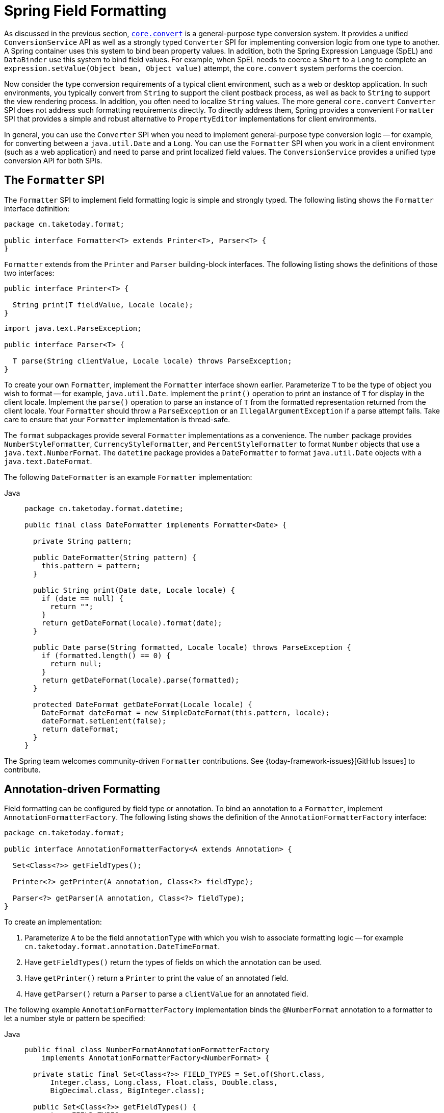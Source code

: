 [[format]]
= Spring Field Formatting

As discussed in the previous section, xref:core/validation/convert.adoc[`core.convert`] is a
general-purpose type conversion system. It provides a unified `ConversionService` API as
well as a strongly typed `Converter` SPI for implementing conversion logic from one type
to another. A Spring container uses this system to bind bean property values. In
addition, both the Spring Expression Language (SpEL) and `DataBinder` use this system to
bind field values. For example, when SpEL needs to coerce a `Short` to a `Long` to
complete an `expression.setValue(Object bean, Object value)` attempt, the `core.convert`
system performs the coercion.

Now consider the type conversion requirements of a typical client environment, such as a
web or desktop application. In such environments, you typically convert from `String`
to support the client postback process, as well as back to `String` to support the
view rendering process. In addition, you often need to localize `String` values. The more
general `core.convert` `Converter` SPI does not address such formatting requirements
directly. To directly address them, Spring provides a convenient `Formatter` SPI that
provides a simple and robust alternative to `PropertyEditor` implementations for client
environments.

In general, you can use the `Converter` SPI when you need to implement general-purpose type
conversion logic -- for example, for converting between a `java.util.Date` and a `Long`.
You can use the `Formatter` SPI when you work in a client environment (such as a web
application) and need to parse and print localized field values. The `ConversionService`
provides a unified type conversion API for both SPIs.



[[format-Formatter-SPI]]
== The `Formatter` SPI

The `Formatter` SPI to implement field formatting logic is simple and strongly typed. The
following listing shows the `Formatter` interface definition:

[source,java,indent=0,subs="verbatim,quotes",chomp="-packages"]
----
package cn.taketoday.format;

public interface Formatter<T> extends Printer<T>, Parser<T> {
}
----

`Formatter` extends from the `Printer` and `Parser` building-block interfaces. The
following listing shows the definitions of those two interfaces:

[source,java,indent=0,subs="verbatim,quotes"]
----
public interface Printer<T> {

  String print(T fieldValue, Locale locale);
}
----

[source,java,indent=0,subs="verbatim,quotes"]
----
import java.text.ParseException;

public interface Parser<T> {

  T parse(String clientValue, Locale locale) throws ParseException;
}
----

To create your own `Formatter`, implement the `Formatter` interface shown earlier.
Parameterize `T` to be the type of object you wish to format -- for example,
`java.util.Date`. Implement the `print()` operation to print an instance of `T` for
display in the client locale. Implement the `parse()` operation to parse an instance of
`T` from the formatted representation returned from the client locale. Your `Formatter`
should throw a `ParseException` or an `IllegalArgumentException` if a parse attempt fails. Take
care to ensure that your `Formatter` implementation is thread-safe.

The `format` subpackages provide several `Formatter` implementations as a convenience.
The `number` package provides `NumberStyleFormatter`, `CurrencyStyleFormatter`, and
`PercentStyleFormatter` to format `Number` objects that use a `java.text.NumberFormat`.
The `datetime` package provides a `DateFormatter` to format `java.util.Date` objects with
a `java.text.DateFormat`.

The following `DateFormatter` is an example `Formatter` implementation:

[tabs]
======
Java::
+
[source,java,indent=0,subs="verbatim,quotes",role="primary",chomp="-packages"]
----
package cn.taketoday.format.datetime;

public final class DateFormatter implements Formatter<Date> {

  private String pattern;

  public DateFormatter(String pattern) {
    this.pattern = pattern;
  }

  public String print(Date date, Locale locale) {
    if (date == null) {
      return "";
    }
    return getDateFormat(locale).format(date);
  }

  public Date parse(String formatted, Locale locale) throws ParseException {
    if (formatted.length() == 0) {
      return null;
    }
    return getDateFormat(locale).parse(formatted);
  }

  protected DateFormat getDateFormat(Locale locale) {
    DateFormat dateFormat = new SimpleDateFormat(this.pattern, locale);
    dateFormat.setLenient(false);
    return dateFormat;
  }
}
----

======

The Spring team welcomes community-driven `Formatter` contributions. See
{today-framework-issues}[GitHub Issues] to contribute.



[[format-CustomFormatAnnotations]]
== Annotation-driven Formatting

Field formatting can be configured by field type or annotation. To bind
an annotation to a `Formatter`, implement `AnnotationFormatterFactory`. The following
listing shows the definition of the `AnnotationFormatterFactory` interface:

[source,java,indent=0,subs="verbatim,quotes",chomp="-packages"]
----
package cn.taketoday.format;

public interface AnnotationFormatterFactory<A extends Annotation> {

  Set<Class<?>> getFieldTypes();

  Printer<?> getPrinter(A annotation, Class<?> fieldType);

  Parser<?> getParser(A annotation, Class<?> fieldType);
}
----

To create an implementation:

. Parameterize `A` to be the field `annotationType` with which you wish to associate
formatting  logic -- for example `cn.taketoday.format.annotation.DateTimeFormat`.
. Have `getFieldTypes()` return the types of fields on which the annotation can be used.
. Have `getPrinter()` return a `Printer` to print the value of an annotated field.
. Have `getParser()` return a `Parser` to parse a `clientValue` for an annotated field.

The following example `AnnotationFormatterFactory` implementation binds the `@NumberFormat`
annotation to a formatter to let a number style or pattern be specified:

[tabs]
======
Java::
+
[source,java,indent=0,subs="verbatim,quotes",role="primary"]
----
public final class NumberFormatAnnotationFormatterFactory
    implements AnnotationFormatterFactory<NumberFormat> {

  private static final Set<Class<?>> FIELD_TYPES = Set.of(Short.class,
      Integer.class, Long.class, Float.class, Double.class,
      BigDecimal.class, BigInteger.class);

  public Set<Class<?>> getFieldTypes() {
    return FIELD_TYPES;
  }

  public Printer<Number> getPrinter(NumberFormat annotation, Class<?> fieldType) {
    return configureFormatterFrom(annotation, fieldType);
  }

  public Parser<Number> getParser(NumberFormat annotation, Class<?> fieldType) {
    return configureFormatterFrom(annotation, fieldType);
  }

  private Formatter<Number> configureFormatterFrom(NumberFormat annotation, Class<?> fieldType) {
    if (!annotation.pattern().isEmpty()) {
      return new NumberStyleFormatter(annotation.pattern());
    }
    // else
    return switch(annotation.style()) {
      case Style.PERCENT -> new PercentStyleFormatter();
      case Style.CURRENCY -> new CurrencyStyleFormatter();
      default -> new NumberStyleFormatter();
    };
  }
}
----
======

To trigger formatting, you can annotate fields with `@NumberFormat`, as the following
example shows:

[tabs]
======
Java::
+
[source,java,indent=0,subs="verbatim,quotes",role="primary"]
----
public class MyModel {

  @NumberFormat(style=Style.CURRENCY)
  private BigDecimal decimal;
}
----

======


[[format-annotations-api]]
=== Format Annotation API

A portable format annotation API exists in the `cn.taketoday.format.annotation`
package. You can use `@NumberFormat` to format `Number` fields such as `Double` and
`Long`, and `@DateTimeFormat` to format `java.util.Date`, `java.util.Calendar`, `Long`
(for millisecond timestamps) as well as JSR-310 `java.time`.

The following example uses `@DateTimeFormat` to format a `java.util.Date` as an ISO Date
(yyyy-MM-dd):

[tabs]
======
Java::
+
[source,java,indent=0,subs="verbatim,quotes",role="primary"]
----
public class MyModel {

  @DateTimeFormat(iso=ISO.DATE)
  private Date date;
}
----

======


[[format-FormatterRegistry-SPI]]
== The `FormatterRegistry` SPI

The `FormatterRegistry` is an SPI for registering formatters and converters.
`FormattingConversionService` is an implementation of `FormatterRegistry` suitable for
most environments. You can programmatically or declaratively configure this variant
as a Spring bean, e.g. by using `FormattingConversionServiceFactoryBean`. Because this
implementation also implements `ConversionService`, you can directly configure it
for use with Spring's `DataBinder` and the Spring Expression Language (SpEL).

The following listing shows the `FormatterRegistry` SPI:

[source,java,indent=0,subs="verbatim,quotes",chomp="-packages"]
----
package cn.taketoday.format;

public interface FormatterRegistry extends ConverterRegistry {

  void addPrinter(Printer<?> printer);

  void addParser(Parser<?> parser);

  void addFormatter(Formatter<?> formatter);

  void addFormatterForFieldType(Class<?> fieldType, Formatter<?> formatter);

  void addFormatterForFieldType(Class<?> fieldType, Printer<?> printer, Parser<?> parser);

  void addFormatterForFieldAnnotation(AnnotationFormatterFactory<? extends Annotation> annotationFormatterFactory);
}
----

As shown in the preceding listing, you can register formatters by field type or by annotation.

The `FormatterRegistry` SPI lets you configure formatting rules centrally, instead of
duplicating such configuration across your controllers. For example, you might want to
enforce that all date fields are formatted a certain way or that fields with a specific
annotation are formatted in a certain way. With a shared `FormatterRegistry`, you define
these rules once, and they are applied whenever formatting is needed.



[[format-FormatterRegistrar-SPI]]
== The `FormatterRegistrar` SPI

`FormatterRegistrar` is an SPI for registering formatters and converters through the
FormatterRegistry. The following listing shows its interface definition:

[source,java,indent=0,subs="verbatim,quotes",chomp="-packages"]
----
package cn.taketoday.format;

public interface FormatterRegistrar {

  void registerFormatters(FormatterRegistry registry);
}
----

A `FormatterRegistrar` is useful when registering multiple related converters and
formatters for a given formatting category, such as date formatting. It can also be
useful where declarative registration is insufficient -- for example, when a formatter
needs to be indexed under a specific field type different from its own `<T>` or when
registering a `Printer`/`Parser` pair. The next section provides more information on
converter and formatter registration.



[[format-configuring-formatting-mvc]]
== Configuring Formatting in Web MVC

See xref:web/webmvc/mvc-config/conversion.adoc[Conversion and Formatting] in the Web MVC chapter.




